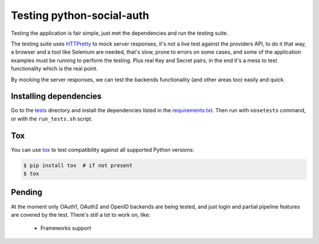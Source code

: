 Testing python-social-auth
==========================

Testing the application is fair simple, just met the dependencies and run the
testing suite.

The testing suite uses HTTPretty_ to mock server responses, it's not a live
test against the providers API, to do it that way, a browser and a tool like
Selenium are needed, that's slow, prone to errors on some cases, and some of
the application examples must be running to perform the testing. Plus real Key
and Secret pairs, in the end it's a mess to test functionality which is the
real point.

By mocking the server responses, we can test the backends functionality (and
other areas too) easily and quick.


Installing dependencies
-----------------------

Go to the tests_ directory and install the dependencies listed in the
requirements.txt_. Then run with ``nosetests`` command, or with the
``run_tests.sh`` script.

Tox
---

You can use tox_ to test compatibility against all supported Python versions:

.. code-block:: bash

    $ pip install tox  # if not present
    $ tox


Pending
-------

At the moment only OAuth1, OAuth2 and OpenID backends are being tested, and
just login and partial pipeline features are covered by the test. There's still
a lot to work on, like:

    * Frameworks support

.. _HTTPretty: https://github.com/gabrielfalcao/HTTPretty
.. _tests: https://github.com/python-social-auth/social-core/tree/master/social_core/tests
.. _requirements.txt: https://github.com/python-social-auth/social-core/blob/master/social_core/tests/requirements.txt
.. _tox: http://tox.readthedocs.org/

